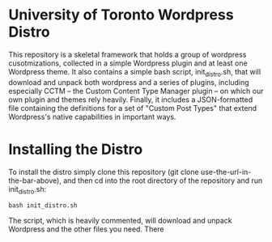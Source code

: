 * University of Toronto Wordpress Distro
This repository is a skeletal framework that holds a group of wordpress cusotmizations, collected in a simple Wordpress plugin and at least one Wordpress theme.  It also contains a simple bash script, init_distro.sh, that will download and unpack both wordpress and a series of plugins, including especially CCTM -- the Custom Content Type Manager plugin -- on which our own plugin and themes rely heavily.  Finally, it includes a JSON-formatted file containing the definitions for a set of "Custom Post Types" that extend Wordpress's native capabilities in important ways.  

* Installing the Distro 
To install the distro simply clone this repository (git clone use-the-url-in-the-bar-above), and then cd into the root directory of the repository and run init_distro.sh:

#+BEGIN_SRC
bash init_distro.sh
#+END_SRC

The script, which is heavily commented, will download and unpack Wordpress and the other files you need.  There 
